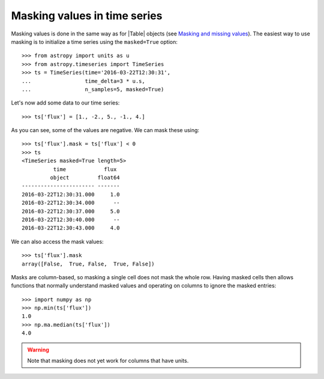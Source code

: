 .. _timeseries-masking:

Masking values in time series
*****************************

.. |Table| replace:: :class:`~astropy.table.Table`

Masking values is done in the same way as for |Table| objects (see
`Masking and missing values
<http://docs.astropy.org/en/stable/table/masking.html>`_). The easiest way
to use masking is to initialize a time series using the ``masked=True`` option::

    >>> from astropy import units as u
    >>> from astropy.timeseries import TimeSeries
    >>> ts = TimeSeries(time='2016-03-22T12:30:31',
    ...                 time_delta=3 * u.s,
    ...                 n_samples=5, masked=True)

Let's now add some data to our time series::

    >>> ts['flux'] = [1., -2., 5., -1., 4.]

As you can see, some of the values are negative. We can mask these using::

    >>> ts['flux'].mask = ts['flux'] < 0
    >>> ts
    <TimeSeries masked=True length=5>
              time            flux
             object         float64
    ----------------------- -------
    2016-03-22T12:30:31.000     1.0
    2016-03-22T12:30:34.000      --
    2016-03-22T12:30:37.000     5.0
    2016-03-22T12:30:40.000      --
    2016-03-22T12:30:43.000     4.0

We can also access the mask values::

    >>> ts['flux'].mask
    array([False,  True, False,  True, False])

Masks are column-based, so masking a single cell does not mask the whole row.
Having masked cells then allows functions that normally understand masked values
and operating on columns to ignore the masked entries::

    >>> import numpy as np
    >>> np.min(ts['flux'])
    1.0
    >>> np.ma.median(ts['flux'])
    4.0

.. warning:: Note that masking does not yet work for columns that have units.
